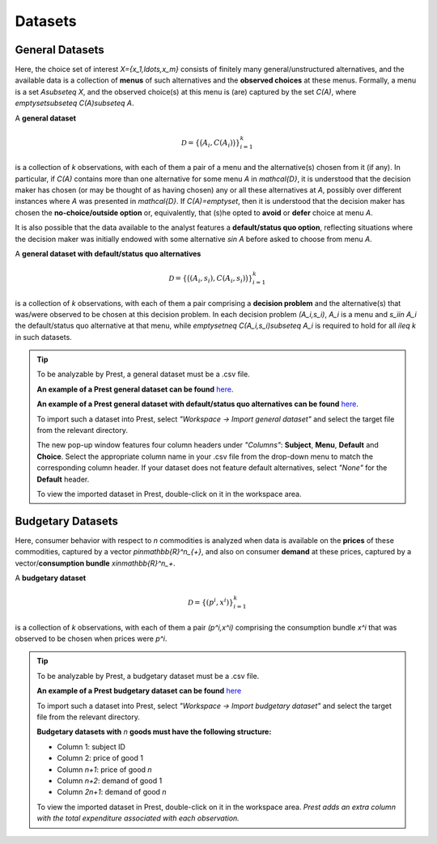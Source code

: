 Datasets
========

.. _general-datasets:

General Datasets
----------------

Here, the choice set of interest `X=\{x_1,\ldots,x_m\}` consists of finitely many general/unstructured alternatives, and 
the available data is a collection of **menus** of such alternatives and the **observed choices** at these menus. 
Formally, a menu is a set `A\subseteq X`, and the observed choice(s) at this menu is (are) captured by the set `C(A)`, where `\emptyset\subseteq C(A)\subseteq A`. 

A **general dataset** 

.. math::
	\mathcal{D}=\left\{\big(A_i,C(A_i)\bigr)\right\}_{i=1}^k

is a collection of `k` observations, with each of them a pair of a menu and the alternative(s) chosen from it (if any). 
In particular, if `C(A)` contains more than one alternative for some menu `A` in `\mathcal{D}`, 
it is understood that the decision maker has chosen (or may be thought of as having chosen)
any or all these alternatives at `A`, possibly over different instances where `A` was presented in `\mathcal{D}`. 
If `C(A)=\emptyset`, then it is understood that the decision maker has chosen the **no-choice/outside option** or, equivalently, that 
(s)he opted to **avoid** or **defer** choice at menu `A`.


It is also possible that the data available to the analyst features a **default/status quo option**, reflecting situations where the decision 
maker was initially endowed with some alternative `s\in A` before asked to choose from menu `A`.

A **general dataset with default/status quo alternatives** 

.. math::
	\mathcal{D}=\left\{\big((A_i,s_i),C(A_i,s_i)\bigr)\right\}_{i=1}^k

is a collection of `k` observations, with each of them a pair comprising a **decision problem** and the alternative(s) that was/were observed to be chosen at this decision problem. 
In each decision problem `(A_i,s_i)`, `A_i` is a menu and `s_i\in A_i` the default/status quo alternative at that menu, 
while `\emptyset\neq C(A_i,s_i)\subseteq A_i` is required to hold for all `i\leq k` in such datasets.


.. tip::
     To be analyzable by Prest, a general dataset must be a .csv file.

     **An example of a Prest general dataset can be found** `here <http://www.prestsoftware.com/files/examples/general-no-defaults.csv>`_.

     **An example of a Prest general dataset with default/status quo alternatives can be found** `here <http://www.prestsoftware.com/files/examples/general-defaults.csv>`_.
    
     To import such a dataset into Prest, select *"Workspace -> Import general dataset"* and select the target file from the relevant directory.
     
     The new pop-up window features four column headers under *"Columns"*: **Subject**, **Menu**, **Default** and **Choice**. 
     Select the appropriate column name in your .csv file from the drop-down menu to match the corresponding column header. 
     If your dataset does not feature default alternatives, select *"None"* for the **Default** header.
	 
     To view the imported dataset in Prest, double-click on it in the workspace area.


.. _budgetary-datasets:
	 
Budgetary Datasets
------------------

Here, consumer behavior with respect to `n` commodities is analyzed when data is available on 
the **prices** of these commodities, captured by a vector `p\in\mathbb{R}^n_{+}`, and also on consumer **demand** at these prices, 
captured by a vector/**consumption bundle** `x\in\mathbb{R}^n_+`.
 
A **budgetary dataset**  

.. math::
	\mathcal{D}=\left\{(p^i,x^i)\right\}_{i=1}^k

is a collection of `k` observations, with each of them a pair `(p^i,x^i)` comprising the consumption bundle `x^i` that was observed to be chosen when prices were `p^i`.


.. tip::
     To be analyzable by Prest, a budgetary dataset must be a .csv file.

     **An example of a Prest budgetary dataset can be found** `here <http://www.prestsoftware.com/files/examples/budgetary.csv>`_
     
     To import such a dataset into Prest, select *"Workspace -> Import budgetary dataset"* and select the target file from the relevant directory.
     
     **Budgetary datasets with** `n` **goods must have the following structure:** 
	 
     * Column 1: subject ID
     * Column 2: price of good 1
     * Column `n+1`: price of good `n`
     * Column `n+2`: demand of good 1
     * Column  `2n+1`: demand of good `n`

     To view the imported dataset in Prest, double-click on it in the workspace area. *Prest adds an extra column with the total expenditure associated with each observation.*